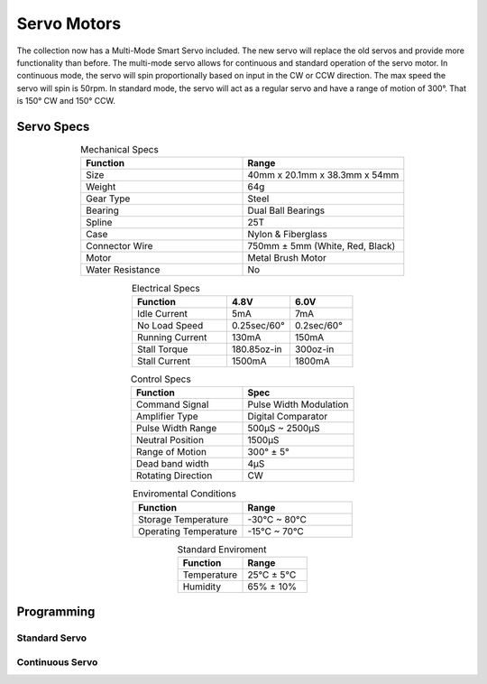 Servo Motors
============

The collection now has a Multi-Mode Smart Servo included. The new servo will replace the old servos and provide more functionality than before. The multi-mode servo allows for continuous and standard operation of the servo motor. In continuous mode, the servo will spin proportionally based on input in the CW or CCW direction. The max speed the servo will spin is 50rpm. In standard mode, the servo will act as a regular servo and have a range of motion of 300°. That is 150° CW and 150° CCW.

.. figure:: images/servo-motor-1.jpg
    :align: center

Servo Specs
-----------

.. list-table:: Mechanical Specs
    :widths: 30 30
    :header-rows: 1
    :align: center

    * - Function
      - Range
    * - Size
      - 40mm x 20.1mm x 38.3mm x 54mm
    * - Weight
      - 64g
    * - Gear Type
      - Steel 
    * - Bearing
      - Dual Ball Bearings
    * - Spline
      - 25T
    * - Case
      - Nylon & Fiberglass
    * - Connector Wire
      - 750mm ± 5mm (White, Red, Black)
    * - Motor
      - Metal Brush Motor
    * - Water Resistance
      - No 

.. list-table:: Electrical Specs
    :widths: 30 20 20
    :header-rows: 1
    :align: center

    * - Function
      - 4.8V
      - 6.0V
    * - Idle Current
      - 5mA
      - 7mA
    * - No Load Speed
      - 0.25sec/60°
      - 0.2sec/60°
    * - Running Current
      - 130mA
      - 150mA
    * - Stall Torque
      - 180.85oz-in 
      - 300oz-in 
    * - Stall Current
      - 1500mA
      - 1800mA

.. list-table:: Control Specs
    :widths: 30 30
    :header-rows: 1
    :align: center

    * - Function
      - Spec
    * - Command Signal
      - Pulse Width Modulation
    * - Amplifier Type
      - Digital Comparator
    * - Pulse Width Range
      - 500μS ~ 2500μS
    * - Neutral Position
      - 1500μS
    * - Range of Motion 
      - 300° ± 5°
    * - Dead band width 
      - 4μS
    * - Rotating Direction
      - CW

.. list-table:: Enviromental Conditions
    :widths: 30 30
    :header-rows: 1
    :align: center

    * - Function
      - Range
    * - Storage Temperature
      - -30°C ~ 80°C
    * - Operating Temperature
      - -15°C ~ 70°C

.. list-table:: Standard Enviroment
    :widths: 30 30
    :header-rows: 1
    :align: center

    * - Function
      - Range
    * - Temperature
      - 25°C ± 5°C
    * - Humidity
      - 65% ± 10%

Programming
-----------

Standard Servo
^^^^^^^^^^^^^^

.. tabs::
   
    .. tab:: Java

        .. code-block:: java
            :linenos:

            //import the Servo Library
            import com.studica.frc.Servo;

            //Create the Servo Object
            private Servo servo;

            //Constuct a new instance
            servo = new Servo(port);

            //Can then use this mutator to set the servo angle
            servo.setAngle(degrees); //Range 0° - 300°
    
        The mutator method will allow you to set the angle of the servo

    .. tab:: C++

        .. code-block:: c++
            :linenos:

            //Include the Servo Library
            #include "studica/Servo.h"

            //Constructor
            studica::Servo servo{port};

            //Use this function to set the servo angle
            servo.SetAngle(degrees); //Range 0° - 300°

        The function will allow you to set the angle of the servo
        
    .. tab:: Roscpp

        .. code-block:: c++  
         :linenos:
         
         //Include the Servo Library
         #include "Servo_ros.h"
         
         /**
          * Constructor
          * Servo's ros threads (publishers and services) will run asynchronously in the background
          */
          
         ros::NodeHandle nh; //internal reference to the ROS node that tourm program will use to interacts with the ROS system
         VMXPi vmx(true, (uint8_t)50); //realtime bool and the update rate to use for the VMXPi AHRS/IMU interface, defalut is 50hz within a valid range of 4-200Hz
         
         ServoRos servo(&nh, &vmx, channel);
         ros::ServiceClient setAngle;
         
         // Use these to directly access data
         servo.GetMinAngle(); //returns a double
         servo.GetMaxAngle(); //returns a double
         
         // Declaring message type
         vmxpi_ros::Float msg;
         
         // Using the "/13/servo/set_angle service to set the servo angle
         float angle = 45.0 //Range -150° - 150°
         msg.request.data = angle;
         setAngle.call(msg);
         
        .. important:: Subscribe to Servo topics to access the data being published and write callbacks to pass messages between various processes.
        
Continuous Servo
^^^^^^^^^^^^^^^^

.. tabs::
   
    .. tab:: Java

        .. code-block:: java
            :linenos:

            //import the Servo Continuous Library
            import com.studica.frc.ServoContinous;

            //Create the Servo Continuous Object
            private ServoContinous servo;

            //Constuct a new instance
            servo = new ServoContinuous(port);

            //Can then use this mutator to set the servo speed
            servo.set(speed); //Range -1 - 1 (0 Stop)
    
        The mutator method will allow you to set the speed of the servo

    .. tab:: C++

        .. code-block:: c++
            :linenos:

            //Include the Servo Library
            #include "studica/ServoContinuous.h"

            //Constructor
            studica::ServoContinuous servo{port};

            //Use this function to set the servo angle
            servo.Set(speed); //Range -1 - 1 (0 Stop)

        The function will allow you to set the speed of the servo